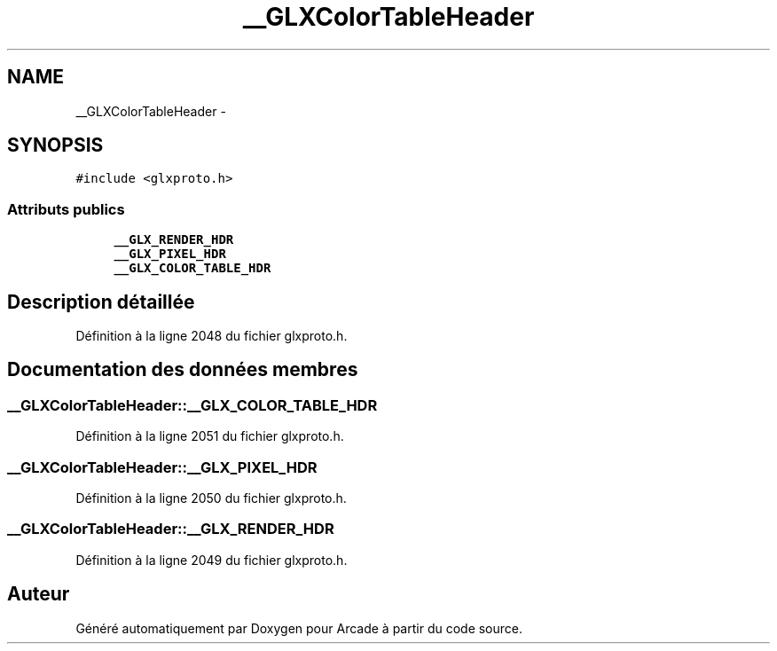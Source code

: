 .TH "__GLXColorTableHeader" 3 "Jeudi 31 Mars 2016" "Version 1" "Arcade" \" -*- nroff -*-
.ad l
.nh
.SH NAME
__GLXColorTableHeader \- 
.SH SYNOPSIS
.br
.PP
.PP
\fC#include <glxproto\&.h>\fP
.SS "Attributs publics"

.in +1c
.ti -1c
.RI "\fB__GLX_RENDER_HDR\fP"
.br
.ti -1c
.RI "\fB__GLX_PIXEL_HDR\fP"
.br
.ti -1c
.RI "\fB__GLX_COLOR_TABLE_HDR\fP"
.br
.in -1c
.SH "Description détaillée"
.PP 
Définition à la ligne 2048 du fichier glxproto\&.h\&.
.SH "Documentation des données membres"
.PP 
.SS "__GLXColorTableHeader::__GLX_COLOR_TABLE_HDR"

.PP
Définition à la ligne 2051 du fichier glxproto\&.h\&.
.SS "__GLXColorTableHeader::__GLX_PIXEL_HDR"

.PP
Définition à la ligne 2050 du fichier glxproto\&.h\&.
.SS "__GLXColorTableHeader::__GLX_RENDER_HDR"

.PP
Définition à la ligne 2049 du fichier glxproto\&.h\&.

.SH "Auteur"
.PP 
Généré automatiquement par Doxygen pour Arcade à partir du code source\&.
